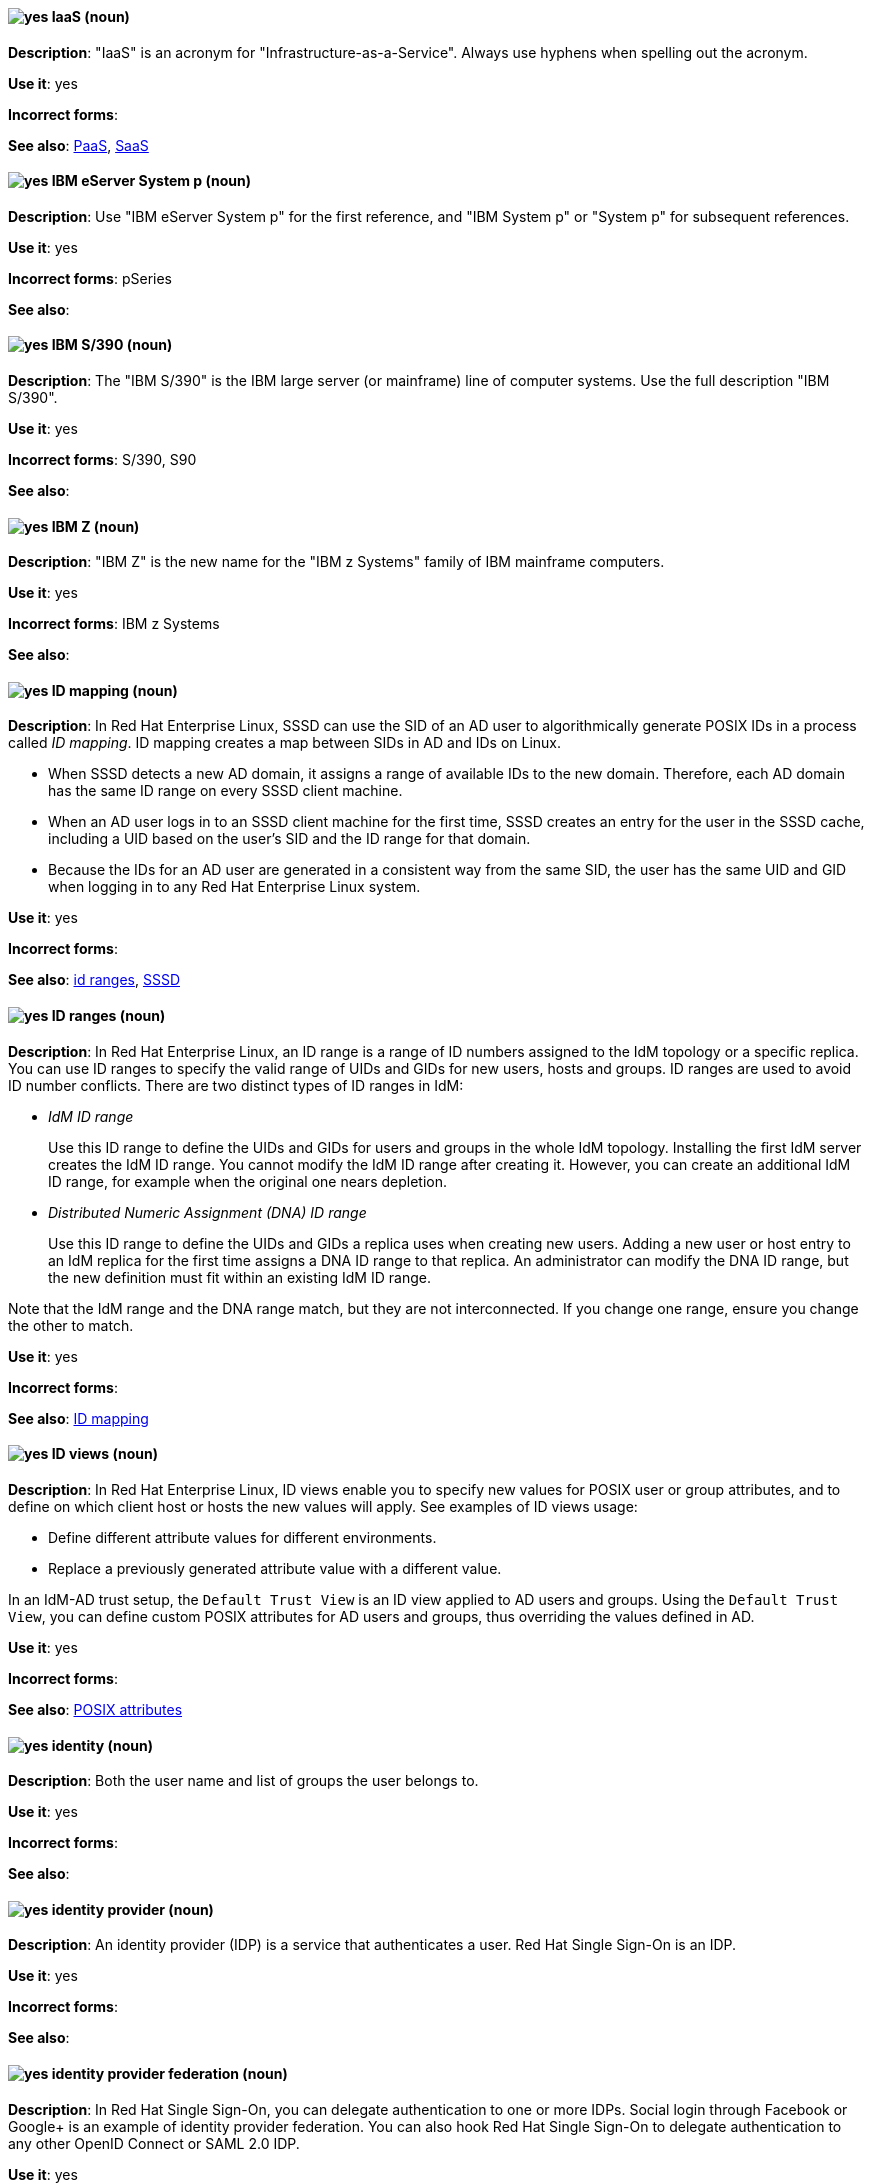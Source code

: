[discrete]
[[iaas]]
==== image:images/yes.png[yes] IaaS (noun)
*Description*: "IaaS" is an acronym for "Infrastructure-as-a-Service". Always use hyphens when spelling out the acronym.

*Use it*: yes

*Incorrect forms*:

*See also*: xref:paas[PaaS], xref:saas[SaaS]


[discrete]
[[ibm-eserver-system-p]]
==== image:images/yes.png[yes] IBM eServer System p (noun)
*Description*: Use "IBM eServer System p" for the first reference, and "IBM System p" or "System p" for subsequent references.

*Use it*: yes

*Incorrect forms*: pSeries

*See also*:

[discrete]
[[ibm-s-390]]
==== image:images/yes.png[yes] IBM S/390 (noun)
*Description*: The "IBM S/390" is the IBM large server (or mainframe) line of computer systems. Use the full description "IBM S/390".

*Use it*: yes

*Incorrect forms*: S/390, S90

*See also*:

[discrete]
[[ibm-z]]
==== image:images/yes.png[yes] IBM Z (noun)
*Description*: "IBM Z" is the new name for the "IBM z Systems" family of IBM mainframe computers.

*Use it*: yes

*Incorrect forms*: IBM z Systems

*See also*:

// RHEL: Added "In Red Hat Enterprise Linux,"
[discrete]
[[id-mapping]]
==== image:images/yes.png[yes] ID mapping (noun)
*Description*: In Red Hat Enterprise Linux, SSSD can use the SID of an AD user to algorithmically generate POSIX IDs in a process called _ID mapping_. ID mapping creates a map between SIDs in AD and IDs on Linux.

* When SSSD detects a new AD domain, it assigns a range of available IDs to the new domain. Therefore, each AD domain has the same ID range on every SSSD client machine.
* When an AD user logs in to an SSSD client machine for the first time, SSSD creates an entry for the user in the SSSD cache, including a UID based on the user's SID and the ID range for that domain.
* Because the IDs for an AD user are generated in a consistent way from the same SID, the user has the same UID and GID when logging in to any Red Hat Enterprise Linux system.

*Use it*: yes

*Incorrect forms*:

*See also*: xref:id-ranges[id ranges], xref:sssd[SSSD]

// RHEL: Added "In Red Hat Enterprise Linux,"
[discrete]
[[id-ranges]]
==== image:images/yes.png[yes] ID ranges (noun)
*Description*: In Red Hat Enterprise Linux, an ID range is a range of ID numbers assigned to the IdM topology or a specific replica. You can use ID ranges to specify the valid range of UIDs and GIDs for new users, hosts and groups. ID ranges are used to avoid ID number conflicts. There are two distinct types of ID ranges in IdM:

* _IdM ID range_
+
Use this ID range to define the UIDs and GIDs for users and groups in the whole IdM topology. Installing the first IdM server creates the IdM ID range. You cannot modify the IdM ID range after creating it. However, you can create an additional IdM ID range, for example when the original one nears depletion.

* _Distributed Numeric Assignment (DNA) ID range_
+
Use this ID range to define the UIDs and GIDs a replica uses when creating new users. Adding a new user or host entry to an IdM replica for the first time assigns a DNA ID range to that replica. An administrator can modify the DNA ID range, but the new definition must fit within an existing IdM ID range.


Note that the IdM range and the DNA range match, but they are not interconnected. If you change one range, ensure you change the other to match.

*Use it*: yes

*Incorrect forms*:

*See also*: xref:id-mapping[ID mapping]

// RHEL: Added "In Red Hat Enterprise Linux,"
[discrete]
[[id-views]]
==== image:images/yes.png[yes] ID views (noun)
*Description*: In Red Hat Enterprise Linux, ID views enable you to specify new values for POSIX user or group attributes, and to define on which client host or hosts the new values will apply. See examples of ID views usage:

  * Define different attribute values for different environments.
  * Replace a previously generated attribute value with a different value.

In an IdM-AD trust setup, the `Default Trust View` is an ID view applied to AD users and groups. Using the `Default Trust View`, you can define custom POSIX attributes for AD users and groups, thus overriding the values defined in AD.

*Use it*: yes

*Incorrect forms*:

*See also*: xref:posix-attributes[POSIX attributes]

// OCP: General; kept as is
[discrete]
[[identity]]
==== image:images/yes.png[yes] identity (noun)
*Description*: Both the user name and list of groups the user belongs to.

*Use it*: yes

*Incorrect forms*:

*See also*:

// RHSSO: General; kept as is
[discrete]
[[identity-provider]]
==== image:images/yes.png[yes] identity provider (noun)
*Description*: An identity provider (IDP) is a service that authenticates a user. Red Hat Single Sign-On is an IDP.

*Use it*: yes

*Incorrect forms*:

*See also*:

// RHSSO: Added "In Red Hat Single Sign-On, you can" and removed a few other words
[discrete]
[[identity-provider-federation]]
==== image:images/yes.png[yes] identity provider federation (noun)
*Description*: In Red Hat Single Sign-On, you can delegate authentication to one or more IDPs. Social login through Facebook or Google+ is an example of identity provider federation. You can also hook Red Hat Single Sign-On to delegate authentication to any other OpenID Connect or SAML 2.0 IDP.

*Use it*: yes

*Incorrect forms*:

*See also*:

// RHSSO: General; kept as is
[discrete]
[[identity-provider-mappers]]
==== image:images/yes.png[yes] identity provider mappers (noun)
*Description*: When doing IDP federation, you can map incoming tokens and assertions to user and session attributes. This helps you propagate identity information from the external IDP to your client requesting authentication.

*Use it*: yes

*Incorrect forms*:

*See also*:

// RHSSO: General; kept as is
[discrete]
[[identity-token]]
==== image:images/yes.png[yes] identity token (noun)
*Description*: An identity token provides identity information about the user and is part of the OpenID Connect specification.

*Use it*: yes

*Incorrect forms*:

*See also*:

// RHEL: Added "In Red Hat Enterprise Linux,"
[discrete]
[[idm-ca-renewal-server]]
==== image:images/yes.png[yes] IdM CA renewal server (noun)
*Description*: In Red Hat Enterprise Linux, if your IdM topology contains an integrated certificate authority (CA), one server has the unique role of the CA renewal server. This server maintains and renews IdM system certificates. By default, the first CA server you install fulfills this role, but you can configure any CA server to be the CA renewal server. In a deployment without integrated CA, there is no CA renewal server.

*Use it*: yes

*Incorrect forms*: master CA

*See also*: xref:certificate-authorities[certificate authorities]

// RHEL: Added "In Red Hat Enterprise Linux, an IdM CA server is"
[discrete]
[[idm-ca-server]]
==== image:images/yes.png[yes] IdM CA server (noun)
*Description*: In Red Hat Enterprise Linux, an IdM CA server is an IdM server on which the IdM certificate authority (CA) service is installed and running.

Alternative names: *CA server*

*Use it*: yes

*Incorrect forms*:

*See also*: xref:certificate-authorities[certificate authorities]

// RHEL: Added "In Red Hat Enterprise Linux,"
[discrete]
[[idm-crl-publisher-server]]
==== image:images/yes.png[yes] IdM CRL publisher server (noun)
*Description*: In Red Hat Enterprise Linux, if your IdM topology contains an integrated certificate authority (CA), one server has the unique role of the Certificate revocation list (CRL) publisher server. This server is responsible for maintaining the CRL. By default, the server that fulfills the *CA renewal server* role also fulfills this role, but you can configure any CA server to be the CRL publisher server. In a deployment without integrated CA, there is no CRL publisher server.

*Use it*: yes

*Incorrect forms*:

*See also*: xref:idm-ca-renewal-server[IdM CA renewal server], xref:certificate-authorities[certificate authorities]

// RHEL: Added "In Red Hat Enterprise Linux, IdM deployment is"
[discrete]
[[idm-deployment]]
==== image:images/yes.png[yes] IdM deployment (noun)
*Description*: In Red Hat Enterprise Linux, IdM deployment is a term that refers to the entirety of your IdM installation. Your IdM deployment has many identifying components:

* Purpose: whether it is a production environment, as opposed to a testing or development environment.
* Certificate Authority (CA) configuration: you can use the IdM integrated CA as a self-signed root CA, or as an externally-signed CA. Alternatively, if your environment has an external CA, you do not need to use the IdM integrated CA.
* DNS: IdM integrated DNS, or external DNS solution.
* Active Directory (AD) integration: whether you have a purely Linux environment, or if you have configured a trust with a Microsoft AD environment.

*Use it*: yes

*Incorrect forms*:

*See also*:

// RHEL: Added "In Red Hat Enterprise Linux,"
[discrete]
[[idm-server-and-replicas]]
==== image:images/yes.png[yes] IdM server and replicas (noun)
*Description*: In Red Hat Enterprise Linux, to install the first server in an IdM deployment, you must use the `ipa-server-install` command.

Administrators can then use the `ipa-replica-install` command to install *replicas* in addition to the first server that was installed. By default, installing a replica creates a replication agreement with the IdM server from which it was created, enabling receiving and sending updates to the rest of IdM.

There is no functional difference between the first server that was installed and a replica. Both are fully functional read/write IdM servers.

*Use it*: yes

*Incorrect forms*: master server

*See also*:

// RHEL: Added "In Red Hat Enterprise Linux, IdM topology is"
[discrete]
[[idm-topology]]
==== image:images/yes.png[yes] IdM topology (noun)
*Description*: In Red Hat Enterprise Linux, IdM topology is a term that refers to the structure of your IdM solution, especially the replication agreements between and within individual data centers and clusters.

*Use it*: yes

*Incorrect forms*:

*See also*:

// EAP: Added "In Red Hat JBoss Enterprise Application Platform,"
[discrete]
[[iiop-openjdk]]
==== image:images/yes.png[yes] iiop-openjdk subsystem (noun)
*Description*: In Red Hat JBoss Enterprise Application Platform, the "iiop-openjdk" subsystem is used to configure Common Object Request Broker Architecture (CORBA) services. In general text, write in lowercase as two words separated by a hyphen. Use "IIOP subsystem" when referring to the iiop-openjdk subsystem in titles and headings.

*Use it*: yes

*Incorrect forms*:

*See also*:

// OCP: General; kept as is
[discrete]
[[image]]
==== image:images/yes.png[yes] image (noun)
*Description*: An image is a pre-built, binary file that contains all of the necessary components to run a single container; a container is the working instantiation of an image. Additionally, an image defines certain information about how to interact with containers created from the image, such as what ports are exposed by the container. OpenShift Container Platform uses the same image format as Docker; existing Docker images can easily be used to build containers through OpenShift Container Platform. Additionally, OpenShift Container Platform provides a number of ways to build images, either from a Dockerfile or directly from source hosted in a Git repository.

*Use it*: yes

*Incorrect forms*:

*See also*:

// OCP: Added "In Red Hat OpenShift, an image stream is"
[discrete]
[[image-stream]]
==== image:images/yes.png[yes] image stream (noun)
*Description*: In Red Hat OpenShift, an image stream is a series of Docker images identified by one or more tags. Image streams are capable of aggregating images from a variety of sources into a single view, including images stored in the integrated Docker repository of OpenShift Container Platform, images from external Docker registries, and other image streams. The API object for an image stream is `ImageStream`.

*Use it*: yes

*Incorrect forms*:

*See also*: xref:image[image]

[discrete]
[[in-memory]]
==== image:images/yes.png[yes] in-memory (adjective)
*Description*: In-memory systems store data in a computer's main memory, random access memory (RAM). Clusters share memory resources, which reduces waste and boosts application performance by providing access to data in the same memory space where code executes.

*Use it*: yes

*Incorrect forms*:

*See also*:

// RHEL: Added "In Red Hat Enterprise Linux,"; Updated upgrade xref
[discrete]
[[in-place-upgrade]]
==== image:images/yes.png[yes] in-place upgrade (noun)
*Description*: In Red Hat Enterprise Linux, during an in-place upgrade, you replace the earlier version with the new version without removing the earlier version first. The installed applications and utilities, along with the configurations and preferences, are incorporated into the new version.

*Use it*: yes

*Incorrect forms*:

*See also*: xref:upgrade[upgrade], xref:clean-install[clean install]

// Ceph: General; kept as is
[discrete]
[[indexless-bucket]]
==== image:images/yes.png[yes] indexless bucket (noun)
*Description*: A bucket that does not maintain an index.

*Use it*: yes

*Incorrect forms*:

*See also*: xref:bucket-index[bucket index]

// BxMS: Added "In Red Hat JBoss BRMS and Red Hat JBoss BPM Suite,"
[discrete]
[[inference-engine]]
==== image:images/yes.png[yes] inference engine (noun)
*Description*: In Red Hat JBoss BRMS and Red Hat JBoss BPM Suite, the "inference engine" is a part of the Red Hat JBoss BRMS engine, which matches production facts and data to rules. It is often called the brain of a production rules system because it is able to scale to a large number of rules and facts. It makes inferences based on its existing knowledge and performs the actions based on what it infers from the information.

*Use it*: yes

*Incorrect forms*: BRMS engine, engine

*See also*:

[discrete]
[[infiniband]]
==== image:images/yes.png[yes] InfiniBand (noun)
*Description*: "InfiniBand" is a switched fabric network topology used in high-performance computing. The term is both a service mark and a trademark of the InfiniBand Trade Association. Their rules for using the mark are standard ones: append the (TM) symbol the first time it is used, and respect the capitalization (including the inter-capped "B") from then on. In ASCII-only circumstances, the "\(TM)" string is the acceptable alternative.

*Use it*: yes

*Incorrect forms*: Open InfiniBand, Infiniband

*See also*:

// Data Grid: General; kept as is
[discrete]
[[infinispan]]
==== image:images/yes.png[yes] Infinispan (noun)
*Description*: Infinispan is the open-source, community project on which Red Hat Data Grid is built.

*Use it*: yes

*Incorrect forms*:

*See also*:

[discrete]
[[ingress]]
==== image:images/yes.png[yes] Ingress (noun)
*Description*: In Red Hat OpenShift, _Ingress_  is an API object that allows developers to expose services through an HTTP(S) aware load balancing and proxy layer through a public DNS entry. The Ingress resource might further specify TLS options and a certificate, or specify a public CNAME that the OpenShift Ingress Controller should also accept for HTTP and HTTPS traffic. An administrator typically configures their Ingress Controller to be visible outside the cluster firewall and might also add additional security, caching, or traffic controls on the service content.

*Use it*: yes

*Incorrect forms*:

*See also*:

[discrete]
[[ingress-controller]]
==== image:images/yes.png[yes] Ingress Controller (noun)
*Description*: In Red Hat OpenShift, the _Ingress Controller_ is a resource that forwards traffic to endpoints of services.

*Use it*: yes

*Incorrect forms*:

*See also*:

// OCP: General; kept as is
[discrete]
[[init-container]]
==== image:images/yes.png[yes] init container (noun)
*Description*: A container that you can use to reorganize configuration scripts and binding code. An init container differs from a regular container in that it always runs to completion. Each init container must complete successfully before the next one is started. A pod can have init containers in addition to application containers.

*Use it*: yes

*Incorrect forms*:

*See also*:

[discrete]
[[insecure]]
==== image:images/yes.png[yes] insecure (adjective)
*Description*: "Insecure" refers to something that is unsafe.

*Use it*: yes

*Incorrect forms*: nonsecure, non-secure

*See also*:

[discrete]
[[insight]]
==== image:images/yes.png[yes] Insight (noun)
*Description*: "Insight" is a graphical user interface to the GNU Debugger (GDB). Insight is written in Tcl/Tk and was developed by associates from Red Hat and Cygnus Solutions.

*Use it*: yes

*Incorrect forms*: GDBTK

*See also*: xref:gdb[GBD], xref:gdb-command[gdb]

[discrete]
[[installation-program]]
==== image:images/yes.png[yes] installation program (noun)
*Description*: An "installation program" is a program that installs certain software.

*Use it*: yes

*Incorrect forms*: the installer

*See also*:

// OCP: Added "In Red Hat OpenShift,"
[discrete]
[[installer-provisioned-infrastructure]]
==== image:images/yes.png[yes] installer-provisioned infrastructure (noun)
*Description*: In Red Hat OpenShift, if the installation program deploys and configures the infrastructure that the cluster runs on, it is an installer-provisioned infrastructure installation.

*Use it*: yes

*Incorrect forms*: IPI

*See also*:

// OpenStack: Added "In Red Hat OpenStack Platform"
[discrete]
[[instance]]
==== image:images/yes.png[yes] instance (noun)
*Description*: In Red Hat OpenStack Platform, an _instance_ is a running virtual machine, or a virtual machine in a known state such as suspended, that can be used like a hardware server. Use the term "instance" instead of "virtual machine" unless specifically called out in the user interface or a configuration file.

*Use it*: yes

*Incorrect forms*:

*See also*:

// RHEL: Added "In Red Hat Enterprise Linux,"
[discrete]
[[instrumentation-module]]
==== image:images/yes.png[yes] instrumentation module (noun)
*Description*: In Red Hat Enterprise Linux, the kernel module built from a `SystemTap` script; the `SystemTap` module is built on the host system, and will be loaded on the target kernel of the target system.

*Use it*: yes

*Incorrect forms*:

*See also*: xref:host-system[host system], xref:target-kernel[target kernel], xref:target-system[target system]

// Fuse: Added "In Red Hat Fuse," and removed "in Fuse Ignite"
// Fuse: Changed "Red Hat Fuse" to "Red Hat Fuse Online" (Breda)
[discrete]
[[integration]]
==== image:images/yes.png[yes] integration (noun)
*Description*: In Red Hat Fuse Online, an integration is a Camel route created.

*Use it*: yes

*Incorrect forms*:

*See also*:

[discrete]
[[intel-coretm]]
==== image:images/yes.png[yes] Intel(R) Core(TM) (noun)
*Description*: "Intel(R) Core(TM)" refers to a line of Intel brand processors.

*Use it*: yes

*Incorrect forms*:

*See also*:

[discrete]
[[intel-ep80579-integrated-processor]]
==== image:images/yes.png[yes] Intel(R) EP80579 Integrated Processor (noun)
*Description*: "Intel(R) EP80579 Integrated Processor" is the official brand name.

*Use it*: yes

*Incorrect forms*: Tolapai, Intel Tolapai

*See also*:

[discrete]
[[intel-virtualization-technology]]
==== image:images/yes.png[yes] Intel Virtualization Technology (noun)
*Description*: The first and all prominent uses of "Intel Virtualization Technology" should be spelled out, immediately followed by the abbreviation, for example, "Intel Virtualization Technology (Intel VT) for Intel 64 or Itanium architecture (Intel VT-i)". Subsequent uses can be abbreviated to "Intel VT-i". Always write the abbreviation in uppercase letters, accompanied by the Intel mark. Do not use the abbreviation in any prominent places, such as in titles or paragraph headings. Do not include any trademark symbols, such as (TM) or "\(TM).

*Use it*: yes

*Incorrect forms*: VT-i, VT

*See also*:

[discrete]
[[intel-xeon]]
==== image:images/yes.png[yes] Intel(R) Xeon(R) (noun)
*Description*: "Intel(R) Xeon(R)" refers to a line of Intel brand processors.

*Use it*: yes

*Incorrect forms*:

*See also*:

// BxMS: Added "In Red Hat JBoss BRMS and Red Hat JBoss BPM Suite,"
[discrete]
[[intelligent-process-server]]
==== image:images/yes.png[yes] Intelligent Process Server (noun)
*Description*: In Red Hat JBoss BRMS and Red Hat JBoss BPM Suite, the "Intelligent Process Server" is a standalone, out-of-the-box component that can be used to instantiate and execute rules and processes. The Intelligent Process Server is created as a WAR file that can be deployed on any web container.

*Use it*: yes

*Incorrect forms*: Kie server

*See also*:

[discrete]
[[interesting]]
==== image:images/no.png[no] interesting (adjective)
*Description*: Avoid using "interesting", as this term is a substitute for showing the reader why something is of interest. Instead of writing, "It is interesting to note...", consider using a "Note" admonition.

*Use it*: no

*Incorrect forms*:

*See also*:

[discrete]
[[interpreted-code]]
==== image:images/yes.png[yes] interpreted code (noun)
*Description*: In Red Hat Enterprise Linux, _interpreted code_ is source code that is executed step by step, without prior transformations, by a language interpreter, or a language virtual machine.

*Use it*: yes

*Incorrect forms*:

*See also*: xref:raw-interpreted-program[raw-interpreted program], xref:byte-compiled-program[byte-compiled program]

// RHEL: Added "In Red Hat Enterprise Linux, an inventory is"
[discrete]
[[inventory]]
==== image:images/yes.png[yes] inventory (noun)
*Description*: In Red Hat Enterprise Linux, an inventory is a list of managed nodes. An inventory file is also sometimes called a _hostfile_. Your inventory can specify information like IP address for each managed node. An inventory can also organize managed nodes, creating and nesting groups for easier scaling.

*Use it*: yes

*Incorrect forms*:

*See also*: xref:managed-nodes[managed nodes]

// EAP: Added "In Red Hat JBoss Enterprise Application Platform,"
[discrete]
[[io]]
==== image:images/yes.png[yes] io subsystem (noun)
*Description*: In Red Hat JBoss Enterprise Application Platform, the "io" subsystem is used to define workers and buffer pools used by other subsystems. In general text, write in lowercase as one word. Use "IO subsystem" when referring to the io subsystem in titles and headings.

*Use it*: yes

*Incorrect forms*:

*See also*:

[discrete]
[[iops]]
==== image:images/yes.png[yes] IOPS (noun)
*Description*: "IOPS" is an acronym for "input/output operations per second".

*Use it*: yes

*Incorrect forms*: Iops, IOPs

*See also*:

[discrete]
[[ip]]
==== image:images/yes.png[yes] IP (noun)
*Description*: _IP_ is an abbreviation for "Internet Protocol". Use "IP" to refer to the Internet Protocol in general if the specific versions, IPv4 and IPv6, do not matter. Use "IP address" instead of "IP" when writing about IP addresses. Do not expand the abbreviation on the first usage.

*Use it*: yes

*Incorrect forms*: Ip

*See also*: xref:ipv4[IPv4], xref:ipv6[IPv6]

[discrete]
[[ip-address]]
==== image:images/yes.png[yes] IP address (noun)
*Description*: Use _IP address_ instead of "IP" when writing about IP addresses.

*Use it*: yes

*Incorrect forms*: IP

*See also*: xref:ip[IP]

[discrete]
[[ipv4]]
==== image:images/yes.png[yes] IPv4 (noun)
*Description*: Use _IPv4_ to explicitly refer to version 4 of the Internet Protocol. Do not expand the abbreviation on the first usage.

*Use it*: yes

*Incorrect forms*: ipv4, IPV4, Ipv4

*See also*: xref:ip[IP]

[discrete]
[[ipv6]]
==== image:images/yes.png[yes] IPv6 (noun)
*Description*: Use _IPv6_ to explicitly refer to version 6 of the Internet Protocol. Do not expand the abbreviation on the first usage.

*Use it*: yes

*Incorrect forms*: ipv6, IPV6, Ipv6

*See also*: xref:ip[IP]

[discrete]
[[ip-masquerade]]
==== image:images/yes.png[yes] IP Masquerade (noun)
*Description*: "IP Masquerade" is a Linux networking function. IP Masquerade, also called "IPMASQ" or "MASQ", allows one or more computers in a network without assigned IP addresses to communicate with the internet using the Linux server's assigned IP address. The IPMASQ server acts as a gateway, and the other devices are invisible behind it. To other machines on the internet, the outgoing traffic appears to be coming from the IPMASQ server and not the internal PCs. Because IPMASQ is a generic technology, the server can be connected to other computers through LAN technologies such as Ethernet, Token Ring, and FDDI, as well as dial-up connections such as PPP or SLIP.

*Use it*: yes

*Incorrect forms*:

*See also*:

[discrete]
[[ip-switching]]
==== image:images/yes.png[yes] IP switching (noun)
*Description*: "IP switching" is a type of IP routing developed by Ipsilon Networks, Inc. Unlike conventional routers, IP switching routers use ATM hardware to speed packets through networks. Although the technology is new, it appears to be considerably faster than older router techniques.

*Use it*: yes

*Incorrect forms*:

*See also*:

[discrete]
[[ipsec]]
==== image:images/yes.png[yes] IPsec (noun)
*Description*: "IPsec" is an abbreviation for "Internet Protocol security".

*Use it*: yes

*Incorrect forms*: IPSec

*See also*:

[discrete]
[[iseries]]
==== image:images/yes.png[yes] ISeries (noun)
*Description*: Use "IBM eServer System i" for the first reference, and "IBM System i" or "System i" for subsequent references.

*Use it*: yes

*Incorrect forms*: iSeries

*See also*:

[discrete]
[[iso]]
==== image:images/yes.png[yes] ISO (noun)
*Description*: "ISO" is an acronym for the "International Organization for Standardization", which is an international standard-setting body made up of representatives from multiple national standards organizations. Since its founding in February 1947, ISO has promoted worldwide proprietary, industrial, and commercial standards.

*Use it*: yes

*Incorrect forms*: iso

*See also*:

[discrete]
[[iso-image]]
==== image:images/yes.png[yes] ISO image (noun)
*Description*: An "ISO image" is a type of disk image comprising the data contents from every written sector on a media disk. ISO image files use the `.iso` file extension. According to Wikipedia, the ISO name comes from the ISO 9660 file system used with CD-ROM media, but what is known as an ISO image might also contain a UDF (ISO/IEC 13346) file system, which is often used by DVDs and Blu-ray discs.

*Use it*: yes

*Incorrect forms*: iso image

*See also*:

[discrete]
[[it]]
==== image:images/yes.png[yes] IT, I.T. (noun)
*Description*: "IT" and "I.T." are abbreviations for "information technology". Use "I.T." (with periods) only in headlines or subheadings where all uppercase letters are used, to clarify that the word is "IT" rather than "it".

*Use it*: yes

*Incorrect forms*:

*See also*:

[discrete]
[[itanium]]
==== image:images/yes.png[yes] Itanium (noun)
*Description*: "Itanium" is a 64-bit RISC microprocessor and a member of Intel's Merced family of processors. Based on the Explicitly Parallel Instruction Computing (EPIC) design philosophy, which states that the compiler should decide which instructions be executed together, Itanium has the highest FPU power available. In 64-bit mode, Itanium is able to calculate two bundles of a maximum of three instructions at a time. In 32-bit mode, it is much slower. Decoders must first translate 32-bit instruction sets into 64-bit instruction sets, which results in extra-clock cycle use. Itanium's primary use is driving large applications that require more than 4 GB of memory, such as databases, ERP, and future internet applications.

*Use it*: yes

*Incorrect forms*: IA64, ia64

*See also*:

[discrete]
[[itanium-2]]
==== image:images/yes.png[yes] Itanium 2 (noun)
*Description*: "Itanium 2" is correct. Do not use "Itanium2" without the space between "Itanium" and "2".

*Use it*: yes

*Incorrect forms*: Itanium2

*See also*:
